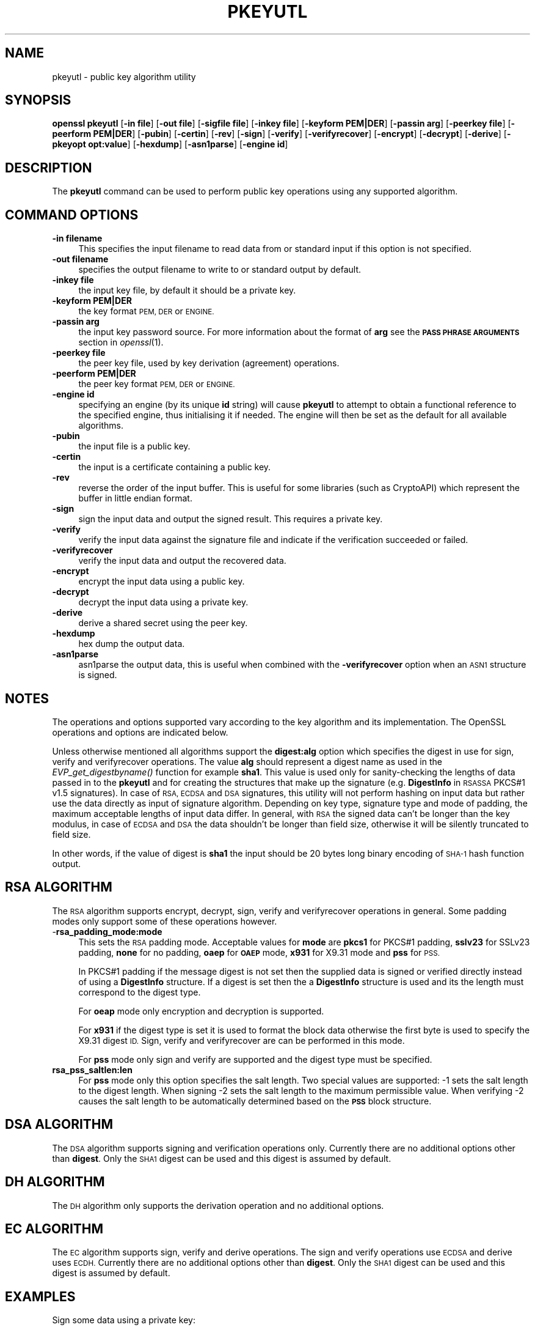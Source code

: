 .\" Automatically generated by Pod::Man 2.27 (Pod::Simple 3.28)
.\"
.\" Standard preamble:
.\" ========================================================================
.de Sp \" Vertical space (when we can't use .PP)
.if t .sp .5v
.if n .sp
..
.de Vb \" Begin verbatim text
.ft CW
.nf
.ne \\$1
..
.de Ve \" End verbatim text
.ft R
.fi
..
.\" Set up some character translations and predefined strings.  \*(-- will
.\" give an unbreakable dash, \*(PI will give pi, \*(L" will give a left
.\" double quote, and \*(R" will give a right double quote.  \*(C+ will
.\" give a nicer C++.  Capital omega is used to do unbreakable dashes and
.\" therefore won't be available.  \*(C` and \*(C' expand to `' in nroff,
.\" nothing in troff, for use with C<>.
.tr \(*W-
.ds C+ C\v'-.1v'\h'-1p'\s-2+\h'-1p'+\s0\v'.1v'\h'-1p'
.ie n \{\
.    ds -- \(*W-
.    ds PI pi
.    if (\n(.H=4u)&(1m=24u) .ds -- \(*W\h'-12u'\(*W\h'-12u'-\" diablo 10 pitch
.    if (\n(.H=4u)&(1m=20u) .ds -- \(*W\h'-12u'\(*W\h'-8u'-\"  diablo 12 pitch
.    ds L" ""
.    ds R" ""
.    ds C` ""
.    ds C' ""
'br\}
.el\{\
.    ds -- \|\(em\|
.    ds PI \(*p
.    ds L" ``
.    ds R" ''
.    ds C`
.    ds C'
'br\}
.\"
.\" Escape single quotes in literal strings from groff's Unicode transform.
.ie \n(.g .ds Aq \(aq
.el       .ds Aq '
.\"
.\" If the F register is turned on, we'll generate index entries on stderr for
.\" titles (.TH), headers (.SH), subsections (.SS), items (.Ip), and index
.\" entries marked with X<> in POD.  Of course, you'll have to process the
.\" output yourself in some meaningful fashion.
.\"
.\" Avoid warning from groff about undefined register 'F'.
.de IX
..
.nr rF 0
.if \n(.g .if rF .nr rF 1
.if (\n(rF:(\n(.g==0)) \{
.    if \nF \{
.        de IX
.        tm Index:\\$1\t\\n%\t"\\$2"
..
.        if !\nF==2 \{
.            nr % 0
.            nr F 2
.        \}
.    \}
.\}
.rr rF
.\"
.\" Accent mark definitions (@(#)ms.acc 1.5 88/02/08 SMI; from UCB 4.2).
.\" Fear.  Run.  Save yourself.  No user-serviceable parts.
.    \" fudge factors for nroff and troff
.if n \{\
.    ds #H 0
.    ds #V .8m
.    ds #F .3m
.    ds #[ \f1
.    ds #] \fP
.\}
.if t \{\
.    ds #H ((1u-(\\\\n(.fu%2u))*.13m)
.    ds #V .6m
.    ds #F 0
.    ds #[ \&
.    ds #] \&
.\}
.    \" simple accents for nroff and troff
.if n \{\
.    ds ' \&
.    ds ` \&
.    ds ^ \&
.    ds , \&
.    ds ~ ~
.    ds /
.\}
.if t \{\
.    ds ' \\k:\h'-(\\n(.wu*8/10-\*(#H)'\'\h"|\\n:u"
.    ds ` \\k:\h'-(\\n(.wu*8/10-\*(#H)'\`\h'|\\n:u'
.    ds ^ \\k:\h'-(\\n(.wu*10/11-\*(#H)'^\h'|\\n:u'
.    ds , \\k:\h'-(\\n(.wu*8/10)',\h'|\\n:u'
.    ds ~ \\k:\h'-(\\n(.wu-\*(#H-.1m)'~\h'|\\n:u'
.    ds / \\k:\h'-(\\n(.wu*8/10-\*(#H)'\z\(sl\h'|\\n:u'
.\}
.    \" troff and (daisy-wheel) nroff accents
.ds : \\k:\h'-(\\n(.wu*8/10-\*(#H+.1m+\*(#F)'\v'-\*(#V'\z.\h'.2m+\*(#F'.\h'|\\n:u'\v'\*(#V'
.ds 8 \h'\*(#H'\(*b\h'-\*(#H'
.ds o \\k:\h'-(\\n(.wu+\w'\(de'u-\*(#H)/2u'\v'-.3n'\*(#[\z\(de\v'.3n'\h'|\\n:u'\*(#]
.ds d- \h'\*(#H'\(pd\h'-\w'~'u'\v'-.25m'\f2\(hy\fP\v'.25m'\h'-\*(#H'
.ds D- D\\k:\h'-\w'D'u'\v'-.11m'\z\(hy\v'.11m'\h'|\\n:u'
.ds th \*(#[\v'.3m'\s+1I\s-1\v'-.3m'\h'-(\w'I'u*2/3)'\s-1o\s+1\*(#]
.ds Th \*(#[\s+2I\s-2\h'-\w'I'u*3/5'\v'-.3m'o\v'.3m'\*(#]
.ds ae a\h'-(\w'a'u*4/10)'e
.ds Ae A\h'-(\w'A'u*4/10)'E
.    \" corrections for vroff
.if v .ds ~ \\k:\h'-(\\n(.wu*9/10-\*(#H)'\s-2\u~\d\s+2\h'|\\n:u'
.if v .ds ^ \\k:\h'-(\\n(.wu*10/11-\*(#H)'\v'-.4m'^\v'.4m'\h'|\\n:u'
.    \" for low resolution devices (crt and lpr)
.if \n(.H>23 .if \n(.V>19 \
\{\
.    ds : e
.    ds 8 ss
.    ds o a
.    ds d- d\h'-1'\(ga
.    ds D- D\h'-1'\(hy
.    ds th \o'bp'
.    ds Th \o'LP'
.    ds ae ae
.    ds Ae AE
.\}
.rm #[ #] #H #V #F C
.\" ========================================================================
.\"
.IX Title "PKEYUTL 1"
.TH PKEYUTL 1 "2016-05-03" "1.0.2h" "OpenSSL"
.\" For nroff, turn off justification.  Always turn off hyphenation; it makes
.\" way too many mistakes in technical documents.
.if n .ad l
.nh
.SH "NAME"
pkeyutl \- public key algorithm utility
.SH "SYNOPSIS"
.IX Header "SYNOPSIS"
\&\fBopenssl\fR \fBpkeyutl\fR
[\fB\-in file\fR]
[\fB\-out file\fR]
[\fB\-sigfile file\fR]
[\fB\-inkey file\fR]
[\fB\-keyform PEM|DER\fR]
[\fB\-passin arg\fR]
[\fB\-peerkey file\fR]
[\fB\-peerform PEM|DER\fR]
[\fB\-pubin\fR]
[\fB\-certin\fR]
[\fB\-rev\fR]
[\fB\-sign\fR]
[\fB\-verify\fR]
[\fB\-verifyrecover\fR]
[\fB\-encrypt\fR]
[\fB\-decrypt\fR]
[\fB\-derive\fR]
[\fB\-pkeyopt opt:value\fR]
[\fB\-hexdump\fR]
[\fB\-asn1parse\fR]
[\fB\-engine id\fR]
.SH "DESCRIPTION"
.IX Header "DESCRIPTION"
The \fBpkeyutl\fR command can be used to perform public key operations using
any supported algorithm.
.SH "COMMAND OPTIONS"
.IX Header "COMMAND OPTIONS"
.IP "\fB\-in filename\fR" 4
.IX Item "-in filename"
This specifies the input filename to read data from or standard input
if this option is not specified.
.IP "\fB\-out filename\fR" 4
.IX Item "-out filename"
specifies the output filename to write to or standard output by
default.
.IP "\fB\-inkey file\fR" 4
.IX Item "-inkey file"
the input key file, by default it should be a private key.
.IP "\fB\-keyform PEM|DER\fR" 4
.IX Item "-keyform PEM|DER"
the key format \s-1PEM, DER\s0 or \s-1ENGINE.\s0
.IP "\fB\-passin arg\fR" 4
.IX Item "-passin arg"
the input key password source. For more information about the format of \fBarg\fR
see the \fB\s-1PASS PHRASE ARGUMENTS\s0\fR section in \fIopenssl\fR\|(1).
.IP "\fB\-peerkey file\fR" 4
.IX Item "-peerkey file"
the peer key file, used by key derivation (agreement) operations.
.IP "\fB\-peerform PEM|DER\fR" 4
.IX Item "-peerform PEM|DER"
the peer key format \s-1PEM, DER\s0 or \s-1ENGINE.\s0
.IP "\fB\-engine id\fR" 4
.IX Item "-engine id"
specifying an engine (by its unique \fBid\fR string) will cause \fBpkeyutl\fR
to attempt to obtain a functional reference to the specified engine,
thus initialising it if needed. The engine will then be set as the default
for all available algorithms.
.IP "\fB\-pubin\fR" 4
.IX Item "-pubin"
the input file is a public key.
.IP "\fB\-certin\fR" 4
.IX Item "-certin"
the input is a certificate containing a public key.
.IP "\fB\-rev\fR" 4
.IX Item "-rev"
reverse the order of the input buffer. This is useful for some libraries
(such as CryptoAPI) which represent the buffer in little endian format.
.IP "\fB\-sign\fR" 4
.IX Item "-sign"
sign the input data and output the signed result. This requires
a private key.
.IP "\fB\-verify\fR" 4
.IX Item "-verify"
verify the input data against the signature file and indicate if the
verification succeeded or failed.
.IP "\fB\-verifyrecover\fR" 4
.IX Item "-verifyrecover"
verify the input data and output the recovered data.
.IP "\fB\-encrypt\fR" 4
.IX Item "-encrypt"
encrypt the input data using a public key.
.IP "\fB\-decrypt\fR" 4
.IX Item "-decrypt"
decrypt the input data using a private key.
.IP "\fB\-derive\fR" 4
.IX Item "-derive"
derive a shared secret using the peer key.
.IP "\fB\-hexdump\fR" 4
.IX Item "-hexdump"
hex dump the output data.
.IP "\fB\-asn1parse\fR" 4
.IX Item "-asn1parse"
asn1parse the output data, this is useful when combined with the
\&\fB\-verifyrecover\fR option when an \s-1ASN1\s0 structure is signed.
.SH "NOTES"
.IX Header "NOTES"
The operations and options supported vary according to the key algorithm
and its implementation. The OpenSSL operations and options are indicated below.
.PP
Unless otherwise mentioned all algorithms support the \fBdigest:alg\fR option
which specifies the digest in use for sign, verify and verifyrecover operations.
The value \fBalg\fR should represent a digest name as used in the
\&\fIEVP_get_digestbyname()\fR function for example \fBsha1\fR.
This value is used only for sanity-checking the lengths of data passed in to
the \fBpkeyutl\fR and for creating the structures that make up the signature
(e.g. \fBDigestInfo\fR in \s-1RSASSA\s0 PKCS#1 v1.5 signatures).
In case of \s-1RSA, ECDSA\s0 and \s-1DSA\s0 signatures, this utility
will not perform hashing on input data but rather use the data directly as
input of signature algorithm. Depending on key type, signature type and mode
of padding, the maximum acceptable lengths of input data differ. In general,
with \s-1RSA\s0 the signed data can't be longer than the key modulus, in case of \s-1ECDSA\s0
and \s-1DSA\s0 the data shouldn't be longer than field size, otherwise it will be
silently truncated to field size.
.PP
In other words, if the value of digest is \fBsha1\fR the input should be 20 bytes
long binary encoding of \s-1SHA\-1\s0 hash function output.
.SH "RSA ALGORITHM"
.IX Header "RSA ALGORITHM"
The \s-1RSA\s0 algorithm supports encrypt, decrypt, sign, verify and verifyrecover
operations in general. Some padding modes only support some of these 
operations however.
.IP "\-\fBrsa_padding_mode:mode\fR" 4
.IX Item "-rsa_padding_mode:mode"
This sets the \s-1RSA\s0 padding mode. Acceptable values for \fBmode\fR are \fBpkcs1\fR for
PKCS#1 padding, \fBsslv23\fR for SSLv23 padding, \fBnone\fR for no padding, \fBoaep\fR
for \fB\s-1OAEP\s0\fR mode, \fBx931\fR for X9.31 mode and \fBpss\fR for \s-1PSS.\s0
.Sp
In PKCS#1 padding if the message digest is not set then the supplied data is 
signed or verified directly instead of using a \fBDigestInfo\fR structure. If a
digest is set then the a \fBDigestInfo\fR structure is used and its the length
must correspond to the digest type.
.Sp
For \fBoeap\fR mode only encryption and decryption is supported.
.Sp
For \fBx931\fR if the digest type is set it is used to format the block data
otherwise the first byte is used to specify the X9.31 digest \s-1ID.\s0 Sign,
verify and verifyrecover are can be performed in this mode.
.Sp
For \fBpss\fR mode only sign and verify are supported and the digest type must be
specified.
.IP "\fBrsa_pss_saltlen:len\fR" 4
.IX Item "rsa_pss_saltlen:len"
For \fBpss\fR mode only this option specifies the salt length. Two special values
are supported: \-1 sets the salt length to the digest length. When signing \-2
sets the salt length to the maximum permissible value. When verifying \-2 causes
the salt length to be automatically determined based on the \fB\s-1PSS\s0\fR block
structure.
.SH "DSA ALGORITHM"
.IX Header "DSA ALGORITHM"
The \s-1DSA\s0 algorithm supports signing and verification operations only. Currently
there are no additional options other than \fBdigest\fR. Only the \s-1SHA1\s0
digest can be used and this digest is assumed by default.
.SH "DH ALGORITHM"
.IX Header "DH ALGORITHM"
The \s-1DH\s0 algorithm only supports the derivation operation and no additional
options.
.SH "EC ALGORITHM"
.IX Header "EC ALGORITHM"
The \s-1EC\s0 algorithm supports sign, verify and derive operations. The sign and
verify operations use \s-1ECDSA\s0 and derive uses \s-1ECDH.\s0 Currently there are no
additional options other than \fBdigest\fR. Only the \s-1SHA1\s0 digest can be used and
this digest is assumed by default.
.SH "EXAMPLES"
.IX Header "EXAMPLES"
Sign some data using a private key:
.PP
.Vb 1
\& openssl pkeyutl \-sign \-in file \-inkey key.pem \-out sig
.Ve
.PP
Recover the signed data (e.g. if an \s-1RSA\s0 key is used):
.PP
.Vb 1
\& openssl pkeyutl \-verifyrecover \-in sig \-inkey key.pem
.Ve
.PP
Verify the signature (e.g. a \s-1DSA\s0 key):
.PP
.Vb 1
\& openssl pkeyutl \-verify \-in file \-sigfile sig \-inkey key.pem
.Ve
.PP
Sign data using a message digest value (this is currently only valid for \s-1RSA\s0):
.PP
.Vb 1
\& openssl pkeyutl \-sign \-in file \-inkey key.pem \-out sig \-pkeyopt digest:sha256
.Ve
.PP
Derive a shared secret value:
.PP
.Vb 1
\& openssl pkeyutl \-derive \-inkey key.pem \-peerkey pubkey.pem \-out secret
.Ve
.SH "SEE ALSO"
.IX Header "SEE ALSO"
\&\fIgenpkey\fR\|(1), \fIpkey\fR\|(1), \fIrsautl\fR\|(1)
\&\fIdgst\fR\|(1), \fIrsa\fR\|(1), \fIgenrsa\fR\|(1)
